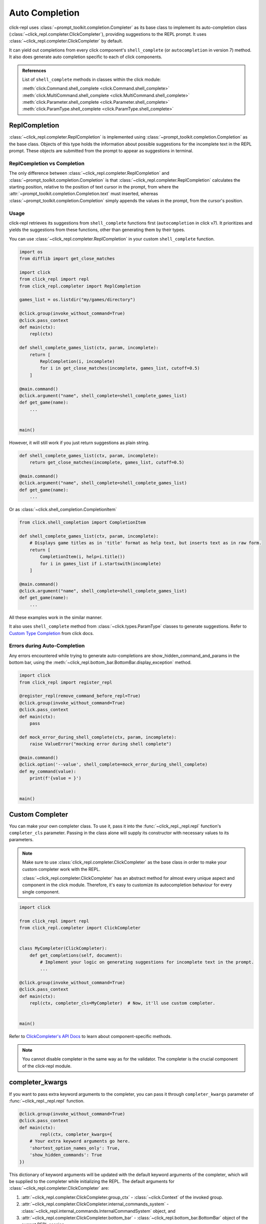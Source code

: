 Auto Completion
===============

click-repl uses :class:`~prompt_toolkit.completion.Completer` as its base class to implement its auto-completion
class (:class:`~click_repl.completer.ClickCompleter`), providing suggestions to the REPL prompt.
It uses :class:`~click_repl.completer.ClickCompleter` by default.

It can yield out completions from every click component's ``shell_complete`` (or ``autocompletion`` in version 7) method.
It also does generate auto completion specific to each of click components.

.. admonition:: References

   List of ``shell_complete`` methods in classes within the click module:

   | :meth:`click.Command.shell_complete <click.Command.shell_complete>`
   | :meth:`click.MultiCommand.shell_complete <click.MultiCommand.shell_complete>`
   | :meth:`click.Parameter.shell_complete <click.Parameter.shell_complete>`
   | :meth:`click.ParamType.shell_complete <click.ParamType.shell_complete>`


ReplCompletion
---------------

:class:`~click_repl.completer.ReplCompletion` is implemented using :class:`~prompt_toolkit.completion.Completion` as the base class.
Objects of this type holds the information about possible suggestions for the incomplete text in the REPL prompt.
These objects are submitted from the prompt to appear as suggestions in terminal.

ReplCompletion vs Completion
~~~~~~~~~~~~~~~~~~~~~~~~~~~~

The only difference between :class:`~click_repl.completer.ReplCompletion` and :class:`~prompt_toolkit.completion.Completion`
is that :class:`~click_repl.completer.ReplCompletion` calculates the starting position, relative to the position of text cursor
in the prompt, from where the :attr:`~prompt_toolkit.completion.Completion.text` must inserted, whereas
:class:`~prompt_toolkit.completion.Completion` simply appends the values in the prompt, from the cursor's position.

Usage
~~~~~

click-repl retrieves its suggestions from ``shell_complete`` functions first (``autocompletion`` in click v7).
It prioritizes and yields the suggestions from these functions, other than generating them by their types.

You can use :class:`~click_repl.completer.ReplCompletion` in your custom ``shell_complete`` function.

.. code-block:: python

    import os
    from difflib import get_close_matches

    import click
    from click_repl import repl
    from click_repl.completer import ReplCompletion

    games_list = os.listdir("my/games/directory")

    @click.group(invoke_without_command=True)
    @click.pass_context
    def main(ctx):
        repl(ctx)

    def shell_complete_games_list(ctx, param, incomplete):
        return [
            ReplCompletion(i, incomplete)
            for i in get_close_matches(incomplete, games_list, cutoff=0.5)
        ]

    @main.command()
    @click.argument("name", shell_complete=shell_complete_games_list)
    def get_game(name):
        ...


    main()

However, it will still work if you just return suggestions as plain string.

.. code-block:: python

    def shell_complete_games_list(ctx, param, incomplete):
        return get_close_matches(incomplete, games_list, cutoff=0.5)

    @main.command()
    @click.argument("name", shell_complete=shell_complete_games_list)
    def get_game(name):
        ...

Or as :class:`~click.shell_completion.CompletionItem`

.. code-block:: python

    from click.shell_completion import CompletionItem

    def shell_complete_games_list(ctx, param, incomplete):
        # Displays game titles as in 'title' format as help text, but inserts text as in raw form.
        return [
            CompletionItem(i, help=i.title())
            for i in games_list if i.startswith(incomplete)
        ]

    @main.command()
    @click.argument("name", shell_complete=shell_complete_games_list)
    def get_game(name):
        ...


All these examples work in the similar manner.


.. image:: ../../../assets/completer_example.gif
   :align: center
   :alt: completer_example


It also uses ``shell_complete`` method from :class:`~click.types.ParamType` classes to generate suggestions. Refer to
`Custom Type Completion <https://click.palletsprojects.com/en/8.1.x/shell-completion/#custom-type-completion>`_
from click docs.

Errors during Auto-Completion
~~~~~~~~~~~~~~~~~~~~~~~~~~~~~

Any errors encountered while trying to generate auto-completions are show_hidden_command_and_params in the bottom bar,
using the :meth:`~click_repl.bottom_bar.BottomBar.display_exception` method.

.. code-block:: python

    import click
    from click_repl import register_repl

    @register_repl(remove_command_before_repl=True)
    @click.group(invoke_without_command=True)
    @click.pass_context
    def main(ctx):
        pass

    def mock_error_during_shell_complete(ctx, param, incomplete):
        raise ValueError("mocking error during shell complete")

    @main.command()
    @click.option('--value', shell_complete=mock_error_during_shell_complete)
    def my_command(value):
        print(f'{value = }')


    main()

.. image:: ../../../assets/errors_during_autocompletion.gif
   :align: center
   :alt: errors_during_autocompletion


Custom Completer
----------------

You can make your own completer class. To use it, pass it into the :func:`~click_repl._repl.repl` function's
``completer_cls`` parameter. Passing in the class alone will supply its constructor with necessary values to its parameters.

.. note::

    Make sure to use :class:`click_repl.completer.ClickCompleter` as the base class in order to make your custom completer
    work with the REPL.

    :class:`~click_repl.completer.ClickCompleter` has an abstract method for almost every unique aspect and component
    in the click module. Therefore, it's easy to customize its autocompletion behaviour for every single component.

.. code-block:: python

    import click

    from click_repl import repl
    from click_repl.completer import ClickCompleter


    class MyCompleter(ClickCompleter):
        def get_completions(self, document):
            # Implement your logic on generating suggestions for incomplete text in the prompt.
            ...

    @click.group(invoke_without_command=True)
    @click.pass_context
    def main(ctx):
        repl(ctx, completer_cls=MyCompleter)  # Now, it'll use custom completer.


    main()

Refer to `ClickCompleter's API Docs <click_repl.completer.ClickCompleter>`_ to learn about component-specific methods.

.. note::

    You cannot disable completer in the same way as for the validator. The completer is the crucial component of the click-repl module.

completer_kwargs
----------------

If you want to pass extra keyword arguments to the completer, you can pass it through ``completer_kwargs`` parameter
of :func:`~click_repl._repl.repl` function.

.. code-block:: python

	@click.group(invoke_without_command=True)
	@click.pass_context
	def main(ctx):
		repl(ctx, completer_kwargs={
            # Your extra keyword arguments go here.
            'shortest_option_names_only': True,
            'show_hidden_commands': True
        })

This dictionary of keyword arguments will be updated with the default keyword arguments of the completer, which will be supplied to
the completer while initializing the REPL. The default arguments for :class:`~click_repl.completer.ClickCompleter` are:

#. :attr:`~click_repl.completer.ClickCompleter.group_ctx` - :class:`~click.Context` of the invoked group.
#. :attr:`~click_repl.completer.ClickCompleter.internal_commands_system` - :class:`~click_repl.internal_commands.InternalCommandSystem` object, and
#. :attr:`~click_repl.completer.ClickCompleter.bottom_bar` - :class:`~click_repl.bottom_bar.BottomBar` object of the current REPL session.

These default values are supplied from :meth:`~click_repl._repl.Repl.get_default_completer_kwargs` method.

Suggesting Shortest Option Names Only For Options
-------------------------------------------------

By default, :class:`~click_repl.completer.ClickCompleter` suggests all the option names separately. To suggest only the shortest flag
for each option, set :attr:`~click_repl.completer.ClickCompleter.shortest_option_names_only` to :obj:`True` in the completer's keyword arguments.

The flag :attr:`~click_repl.completer.ClickCompleter.shortest_option_names_only` determines whether only the shortest name of an
option parameter should be used for auto-completion or not. It's :obj:`False` by default.

With this setting, options that have more than one option name will insert only the shortest option name when the suggestion is accepted, but
their suggestions will include all of their names separated by ``/``.

.. code-block:: python

    @click.group(invoke_without_command=True)
    @click.pass_context
    def main(ctx):
        repl(ctx, completer_kwargs={
            'shortest_option_names_only': True
        })

    @main.command()
    @click.option('-u', '--username')
    @click.option('-p', '--port')
    def connect_to_db(username, port):
        ...

.. image:: ../../../assets/shortest_options_only.gif
   :align: center
   :alt: shortest_options_only


Suggesting Hidden Commands and Parameters
-----------------------------------------

By default, :class:`~click_repl.completer.ClickCompleter` won't suggest hidden commands and parameters.

To change this behaviour, use the :attr:`~click_repl.completer.ClickCompleter.show_hidden_commands` flag to include hidden
commands in your suggestions, and use the :attr:`~click_repl.completer.ClickCompleter.show_hidden_params` flag
to include suggestions for hidden parameters. Set both flag to :obj:`True` to display hidden commands and parameters.

These flags determine whether the hidden commands/parameters should be shown in suggestions or not.
They default to :obj:`False`.

However, even if :attr:`~click_repl.completer.ClickCompleter.show_hidden_commands` is :obj:`False`, if the user enters
the whole name of a hidden command, its parmeters will be suggested.

.. code-block:: python

    @click.group(invoke_without_command=True)
    @click.pass_context
    def main(ctx):
        repl(ctx, completer_kwargs={
            'show_hidden_commands': True,
            'show_hidden_params': True
        })

    @main.command()
    @click.option('-u', '--username')
    @click.option('-p', '--port', hidden=True)
    def connect_to_db(username, port):
        ...

    @main.command(hidden=True)
    @click.option('-u', '--username')
    @click.option('-p', '--port')
    def connect_to_admin_db(username, port):
        ...

.. image:: ../../../assets/show_hidden_command_and_params.gif
   :align: center
   :alt: show_hidden_command_and_params


Suggesting Only Unused Parameters
---------------------------------

By default, click-repl suggests option names even for parameters that have already received values from the prompt.
This allows the user to overwrite and provide a different value even after supplying one.

To prevent the completer from suggesting option names of such parameters, set
:attr:`~click_repl.completer.ClickCompleter.show_only_unused_options` to :obj:`True`. It defaults to :obj:`False`.

This flag determines whether the options that have already been mentioned or used in the current prompt
should be displayed for suggestion or not.

.. code-block:: python

    @click.group(invoke_without_command=True)
    @click.pass_context
    def main(ctx):
        repl(ctx, completer_kwargs={
            'show_only_unused_options': True
        })

    @main.command()
    @click.option('-u', '--username')
    @click.option('-p', '--port')
    def connect_to_db(username, port):
        ...

.. image:: ../../../assets/show_only_unused_option_names.gif
   :align: center
   :alt: show_only_unused_option_names
